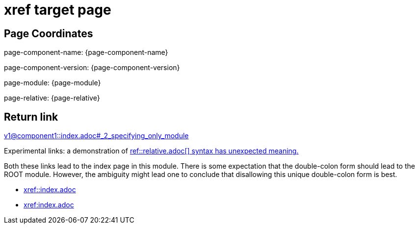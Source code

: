 = xref target page

== Page Coordinates

page-component-name: {page-component-name}

page-component-version: {page-component-version}

page-module: {page-module}

page-relative: {page-relative}

== Return link

xref:v1@component1::index.adoc#_2_specifying_only_module[v1@component1::index.adoc#_2_specifying_only_module]

Experimental links: a demonstration of link:https://gitlab.com/antora/antora/issues/575[ref::relative.adoc[\] syntax has unexpected meaning.]

Both these links lead to the index page in this module.
There is some expectation that the double-colon form should lead to the ROOT module.
However, the ambiguity might lead one to conclude that disallowing this unique double-colon form is best.

* xref::index.adoc[xref::index.adoc]


* xref:index.adoc[xref:index.adoc]

